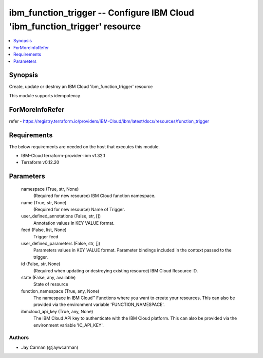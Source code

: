 
ibm_function_trigger -- Configure IBM Cloud 'ibm_function_trigger' resource
===========================================================================

.. contents::
   :local:
   :depth: 1


Synopsis
--------

Create, update or destroy an IBM Cloud 'ibm_function_trigger' resource

This module supports idempotency


ForMoreInfoRefer
----------------
refer - https://registry.terraform.io/providers/IBM-Cloud/ibm/latest/docs/resources/function_trigger

Requirements
------------
The below requirements are needed on the host that executes this module.

- IBM-Cloud terraform-provider-ibm v1.32.1
- Terraform v0.12.20



Parameters
----------

  namespace (True, str, None)
    (Required for new resource) IBM Cloud function namespace.


  name (True, str, None)
    (Required for new resource) Name of Trigger.


  user_defined_annotations (False, str, [])
    Annotation values in KEY VALUE format.


  feed (False, list, None)
    Trigger feed


  user_defined_parameters (False, str, [])
    Parameters values in KEY VALUE format. Parameter bindings included in the context passed to the trigger.


  id (False, str, None)
    (Required when updating or destroying existing resource) IBM Cloud Resource ID.


  state (False, any, available)
    State of resource


  function_namespace (True, any, None)
    The namespace in IBM Cloud™ Functions where you want to create your resources. This can also be provided via the environment variable 'FUNCTION_NAMESPACE'.


  ibmcloud_api_key (True, any, None)
    The IBM Cloud API key to authenticate with the IBM Cloud platform. This can also be provided via the environment variable 'IC_API_KEY'.













Authors
~~~~~~~

- Jay Carman (@jaywcarman)

